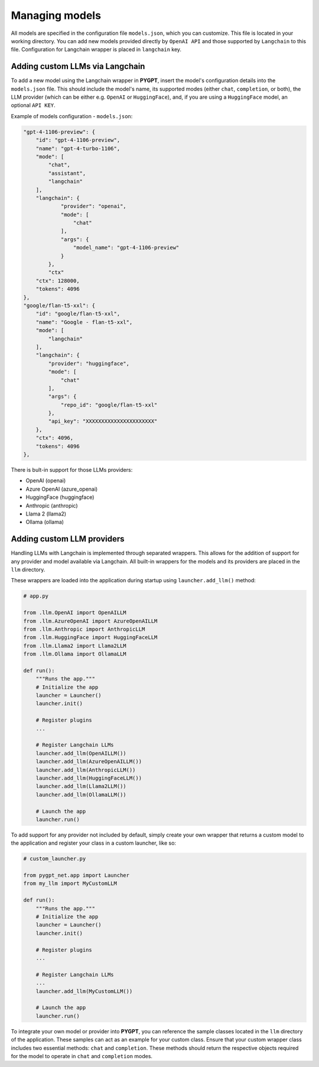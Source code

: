 Managing models
===============

All models are specified in the configuration file ``models.json``, which you can customize. 
This file is located in your working directory. You can add new models provided directly by ``OpenAI API``
and those supported by ``Langchain`` to this file. Configuration for Langchain wrapper is placed in ``langchain`` key.

Adding custom LLMs via Langchain
--------------------------------

To add a new model using the Langchain wrapper in **PYGPT**, insert the model's configuration details into the ``models.json`` file. This should include the model's name, its supported modes (either ``chat``, ``completion``, or both), the LLM provider (which can be either e.g. ``OpenAI`` or ``HuggingFace``), and, if you are using a ``HuggingFace`` model, an optional ``API KEY``.

Example of models configuration - ``models.json``:

.. code-block:: json

    "gpt-4-1106-preview": {
        "id": "gpt-4-1106-preview",
        "name": "gpt-4-turbo-1106",
        "mode": [
            "chat",
            "assistant",
            "langchain"
        ],
        "langchain": {
                "provider": "openai",
                "mode": [
                    "chat"
                ],
                "args": {
                    "model_name": "gpt-4-1106-preview"
                }
            },
            "ctx"
        "ctx": 128000,
        "tokens": 4096
    },
    "google/flan-t5-xxl": {
        "id": "google/flan-t5-xxl",
        "name": "Google - flan-t5-xxl",
        "mode": [
            "langchain"
        ],
        "langchain": {
            "provider": "huggingface",
            "mode": [
                "chat"
            ],
            "args": {
                "repo_id": "google/flan-t5-xxl"
            },
            "api_key": "XXXXXXXXXXXXXXXXXXXXXX"
        },
        "ctx": 4096,
        "tokens": 4096
    },


There is bult-in support for those LLMs providers:


* OpenAI (openai)
* Azure OpenAI (azure_openai)
* HuggingFace (huggingface)
* Anthropic (anthropic)
* Llama 2 (llama2)
* Ollama (ollama)

Adding custom LLM providers
---------------------------

Handling LLMs with Langchain is implemented through separated wrappers. This allows for the addition of support for any provider and model available via Langchain. All built-in wrappers for the models and its providers  are placed in the ``llm`` directory.

These wrappers are loaded into the application during startup using ``launcher.add_llm()`` method:

.. code-block:: python

    # app.py

    from .llm.OpenAI import OpenAILLM
    from .llm.AzureOpenAI import AzureOpenAILLM
    from .llm.Anthropic import AnthropicLLM
    from .llm.HuggingFace import HuggingFaceLLM
    from .llm.Llama2 import Llama2LLM
    from .llm.Ollama import OllamaLLM

    def run():
        """Runs the app."""
        # Initialize the app
        launcher = Launcher()
        launcher.init()

        # Register plugins
        ...

        # Register Langchain LLMs
        launcher.add_llm(OpenAILLM())
        launcher.add_llm(AzureOpenAILLM())
        launcher.add_llm(AnthropicLLM())
        launcher.add_llm(HuggingFaceLLM())
        launcher.add_llm(Llama2LLM())
        launcher.add_llm(OllamaLLM())

        # Launch the app
        launcher.run()

To add support for any provider not included by default, simply create your own wrapper that returns a custom model to the application and register your class in a custom launcher, like so:

.. code-block:: python

    # custom_launcher.py

    from pygpt_net.app import Launcher
    from my_llm import MyCustomLLM

    def run():
        """Runs the app."""
        # Initialize the app
        launcher = Launcher()
        launcher.init()

        # Register plugins
        ...

        # Register Langchain LLMs
        ...
        launcher.add_llm(MyCustomLLM())

        # Launch the app
        launcher.run()


To integrate your own model or provider into **PYGPT**, you can reference the sample classes located in the ``llm`` directory of the application. These samples can act as an example for your custom class. Ensure that your custom wrapper class includes two essential methods: ``chat`` and ``completion``. These methods should return the respective objects required for the model to operate in ``chat`` and ``completion`` modes.